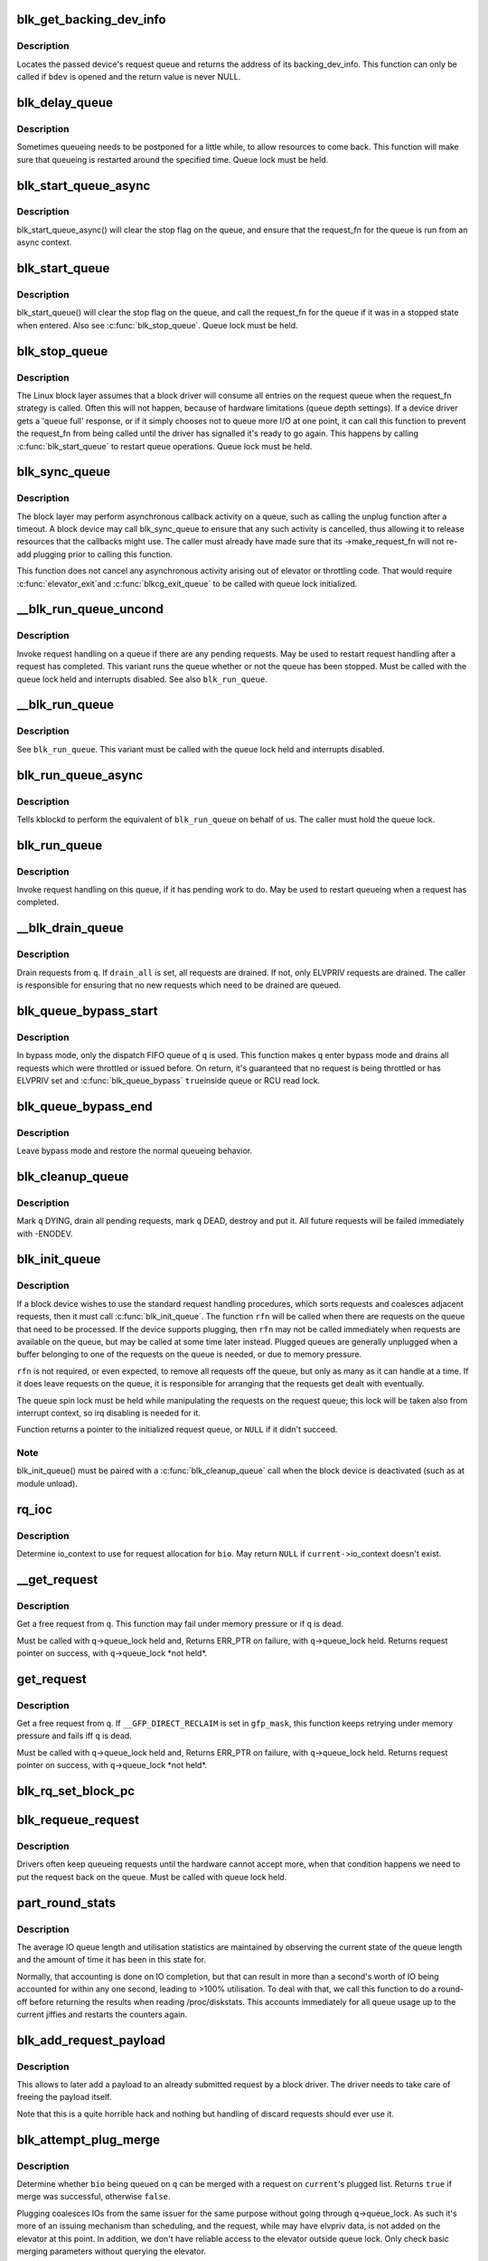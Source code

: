 .. -*- coding: utf-8; mode: rst -*-
.. src-file: block/blk-core.c

.. _`blk_get_backing_dev_info`:

blk_get_backing_dev_info
========================

.. c:function:: struct backing_dev_info *blk_get_backing_dev_info(struct block_device *bdev)

    get the address of a queue's backing_dev_info

    :param struct block_device \*bdev:
        device

.. _`blk_get_backing_dev_info.description`:

Description
-----------

Locates the passed device's request queue and returns the address of its
backing_dev_info.  This function can only be called if \ ``bdev``\  is opened
and the return value is never NULL.

.. _`blk_delay_queue`:

blk_delay_queue
===============

.. c:function:: void blk_delay_queue(struct request_queue *q, unsigned long msecs)

    restart queueing after defined interval

    :param struct request_queue \*q:
        The \ :c:type:`struct request_queue <request_queue>`\  in question

    :param unsigned long msecs:
        Delay in msecs

.. _`blk_delay_queue.description`:

Description
-----------

Sometimes queueing needs to be postponed for a little while, to allow
resources to come back. This function will make sure that queueing is
restarted around the specified time. Queue lock must be held.

.. _`blk_start_queue_async`:

blk_start_queue_async
=====================

.. c:function:: void blk_start_queue_async(struct request_queue *q)

    asynchronously restart a previously stopped queue

    :param struct request_queue \*q:
        The \ :c:type:`struct request_queue <request_queue>`\  in question

.. _`blk_start_queue_async.description`:

Description
-----------

blk_start_queue_async() will clear the stop flag on the queue, and
ensure that the request_fn for the queue is run from an async
context.

.. _`blk_start_queue`:

blk_start_queue
===============

.. c:function:: void blk_start_queue(struct request_queue *q)

    restart a previously stopped queue

    :param struct request_queue \*q:
        The \ :c:type:`struct request_queue <request_queue>`\  in question

.. _`blk_start_queue.description`:

Description
-----------

blk_start_queue() will clear the stop flag on the queue, and call
the request_fn for the queue if it was in a stopped state when
entered. Also see \ :c:func:`blk_stop_queue`\ . Queue lock must be held.

.. _`blk_stop_queue`:

blk_stop_queue
==============

.. c:function:: void blk_stop_queue(struct request_queue *q)

    stop a queue

    :param struct request_queue \*q:
        The \ :c:type:`struct request_queue <request_queue>`\  in question

.. _`blk_stop_queue.description`:

Description
-----------

The Linux block layer assumes that a block driver will consume all
entries on the request queue when the request_fn strategy is called.
Often this will not happen, because of hardware limitations (queue
depth settings). If a device driver gets a 'queue full' response,
or if it simply chooses not to queue more I/O at one point, it can
call this function to prevent the request_fn from being called until
the driver has signalled it's ready to go again. This happens by calling
\ :c:func:`blk_start_queue`\  to restart queue operations. Queue lock must be held.

.. _`blk_sync_queue`:

blk_sync_queue
==============

.. c:function:: void blk_sync_queue(struct request_queue *q)

    cancel any pending callbacks on a queue

    :param struct request_queue \*q:
        the queue

.. _`blk_sync_queue.description`:

Description
-----------

The block layer may perform asynchronous callback activity
on a queue, such as calling the unplug function after a timeout.
A block device may call blk_sync_queue to ensure that any
such activity is cancelled, thus allowing it to release resources
that the callbacks might use. The caller must already have made sure
that its ->make_request_fn will not re-add plugging prior to calling
this function.

This function does not cancel any asynchronous activity arising
out of elevator or throttling code. That would require \ :c:func:`elevator_exit`\ 
and \ :c:func:`blkcg_exit_queue`\  to be called with queue lock initialized.

.. _`__blk_run_queue_uncond`:

__blk_run_queue_uncond
======================

.. c:function:: void __blk_run_queue_uncond(struct request_queue *q)

    run a queue whether or not it has been stopped

    :param struct request_queue \*q:
        The queue to run

.. _`__blk_run_queue_uncond.description`:

Description
-----------

Invoke request handling on a queue if there are any pending requests.
May be used to restart request handling after a request has completed.
This variant runs the queue whether or not the queue has been
stopped. Must be called with the queue lock held and interrupts
disabled. See also \ ``blk_run_queue``\ .

.. _`__blk_run_queue`:

__blk_run_queue
===============

.. c:function:: void __blk_run_queue(struct request_queue *q)

    run a single device queue

    :param struct request_queue \*q:
        The queue to run

.. _`__blk_run_queue.description`:

Description
-----------

See \ ``blk_run_queue``\ . This variant must be called with the queue lock
held and interrupts disabled.

.. _`blk_run_queue_async`:

blk_run_queue_async
===================

.. c:function:: void blk_run_queue_async(struct request_queue *q)

    run a single device queue in workqueue context

    :param struct request_queue \*q:
        The queue to run

.. _`blk_run_queue_async.description`:

Description
-----------

Tells kblockd to perform the equivalent of \ ``blk_run_queue``\  on behalf
of us. The caller must hold the queue lock.

.. _`blk_run_queue`:

blk_run_queue
=============

.. c:function:: void blk_run_queue(struct request_queue *q)

    run a single device queue

    :param struct request_queue \*q:
        The queue to run

.. _`blk_run_queue.description`:

Description
-----------

Invoke request handling on this queue, if it has pending work to do.
May be used to restart queueing when a request has completed.

.. _`__blk_drain_queue`:

__blk_drain_queue
=================

.. c:function:: void __blk_drain_queue(struct request_queue *q, bool drain_all)

    drain requests from request_queue

    :param struct request_queue \*q:
        queue to drain

    :param bool drain_all:
        whether to drain all requests or only the ones w/ ELVPRIV

.. _`__blk_drain_queue.description`:

Description
-----------

Drain requests from \ ``q``\ .  If \ ``drain_all``\  is set, all requests are drained.
If not, only ELVPRIV requests are drained.  The caller is responsible
for ensuring that no new requests which need to be drained are queued.

.. _`blk_queue_bypass_start`:

blk_queue_bypass_start
======================

.. c:function:: void blk_queue_bypass_start(struct request_queue *q)

    enter queue bypass mode

    :param struct request_queue \*q:
        queue of interest

.. _`blk_queue_bypass_start.description`:

Description
-----------

In bypass mode, only the dispatch FIFO queue of \ ``q``\  is used.  This
function makes \ ``q``\  enter bypass mode and drains all requests which were
throttled or issued before.  On return, it's guaranteed that no request
is being throttled or has ELVPRIV set and \ :c:func:`blk_queue_bypass`\  \ ``true``\ 
inside queue or RCU read lock.

.. _`blk_queue_bypass_end`:

blk_queue_bypass_end
====================

.. c:function:: void blk_queue_bypass_end(struct request_queue *q)

    leave queue bypass mode

    :param struct request_queue \*q:
        queue of interest

.. _`blk_queue_bypass_end.description`:

Description
-----------

Leave bypass mode and restore the normal queueing behavior.

.. _`blk_cleanup_queue`:

blk_cleanup_queue
=================

.. c:function:: void blk_cleanup_queue(struct request_queue *q)

    shutdown a request queue

    :param struct request_queue \*q:
        request queue to shutdown

.. _`blk_cleanup_queue.description`:

Description
-----------

Mark \ ``q``\  DYING, drain all pending requests, mark \ ``q``\  DEAD, destroy and
put it.  All future requests will be failed immediately with -ENODEV.

.. _`blk_init_queue`:

blk_init_queue
==============

.. c:function:: struct request_queue *blk_init_queue(request_fn_proc *rfn, spinlock_t *lock)

    prepare a request queue for use with a block device

    :param request_fn_proc \*rfn:
        The function to be called to process requests that have been
        placed on the queue.

    :param spinlock_t \*lock:
        Request queue spin lock

.. _`blk_init_queue.description`:

Description
-----------

If a block device wishes to use the standard request handling procedures,
which sorts requests and coalesces adjacent requests, then it must
call \ :c:func:`blk_init_queue`\ .  The function \ ``rfn``\  will be called when there
are requests on the queue that need to be processed.  If the device
supports plugging, then \ ``rfn``\  may not be called immediately when requests
are available on the queue, but may be called at some time later instead.
Plugged queues are generally unplugged when a buffer belonging to one
of the requests on the queue is needed, or due to memory pressure.

\ ``rfn``\  is not required, or even expected, to remove all requests off the
queue, but only as many as it can handle at a time.  If it does leave
requests on the queue, it is responsible for arranging that the requests
get dealt with eventually.

The queue spin lock must be held while manipulating the requests on the
request queue; this lock will be taken also from interrupt context, so irq
disabling is needed for it.

Function returns a pointer to the initialized request queue, or \ ``NULL``\  if
it didn't succeed.

.. _`blk_init_queue.note`:

Note
----

blk_init_queue() must be paired with a \ :c:func:`blk_cleanup_queue`\  call
when the block device is deactivated (such as at module unload).

.. _`rq_ioc`:

rq_ioc
======

.. c:function:: struct io_context *rq_ioc(struct bio *bio)

    determine io_context for request allocation

    :param struct bio \*bio:
        request being allocated is for this bio (can be \ ``NULL``\ )

.. _`rq_ioc.description`:

Description
-----------

Determine io_context to use for request allocation for \ ``bio``\ .  May return
\ ``NULL``\  if \ ``current-``\ >io_context doesn't exist.

.. _`__get_request`:

__get_request
=============

.. c:function:: struct request *__get_request(struct request_list *rl, int op, int op_flags, struct bio *bio, gfp_t gfp_mask)

    get a free request

    :param struct request_list \*rl:
        request list to allocate from

    :param int op:
        REQ_OP_READ/REQ_OP_WRITE

    :param int op_flags:
        rq_flag_bits

    :param struct bio \*bio:
        bio to allocate request for (can be \ ``NULL``\ )

    :param gfp_t gfp_mask:
        allocation mask

.. _`__get_request.description`:

Description
-----------

Get a free request from \ ``q``\ .  This function may fail under memory
pressure or if \ ``q``\  is dead.

Must be called with \ ``q``\ ->queue_lock held and,
Returns ERR_PTR on failure, with \ ``q``\ ->queue_lock held.
Returns request pointer on success, with \ ``q``\ ->queue_lock \*not held\*.

.. _`get_request`:

get_request
===========

.. c:function:: struct request *get_request(struct request_queue *q, int op, int op_flags, struct bio *bio, gfp_t gfp_mask)

    get a free request

    :param struct request_queue \*q:
        request_queue to allocate request from

    :param int op:
        REQ_OP_READ/REQ_OP_WRITE

    :param int op_flags:
        rq_flag_bits

    :param struct bio \*bio:
        bio to allocate request for (can be \ ``NULL``\ )

    :param gfp_t gfp_mask:
        allocation mask

.. _`get_request.description`:

Description
-----------

Get a free request from \ ``q``\ .  If \ ``__GFP_DIRECT_RECLAIM``\  is set in \ ``gfp_mask``\ ,
this function keeps retrying under memory pressure and fails iff \ ``q``\  is dead.

Must be called with \ ``q``\ ->queue_lock held and,
Returns ERR_PTR on failure, with \ ``q``\ ->queue_lock held.
Returns request pointer on success, with \ ``q``\ ->queue_lock \*not held\*.

.. _`blk_rq_set_block_pc`:

blk_rq_set_block_pc
===================

.. c:function:: void blk_rq_set_block_pc(struct request *rq)

    initialize a request to type BLOCK_PC

    :param struct request \*rq:
        request to be initialized

.. _`blk_requeue_request`:

blk_requeue_request
===================

.. c:function:: void blk_requeue_request(struct request_queue *q, struct request *rq)

    put a request back on queue

    :param struct request_queue \*q:
        request queue where request should be inserted

    :param struct request \*rq:
        request to be inserted

.. _`blk_requeue_request.description`:

Description
-----------

Drivers often keep queueing requests until the hardware cannot accept
more, when that condition happens we need to put the request back
on the queue. Must be called with queue lock held.

.. _`part_round_stats`:

part_round_stats
================

.. c:function:: void part_round_stats(int cpu, struct hd_struct *part)

    Round off the performance stats on a struct disk_stats.

    :param int cpu:
        cpu number for stats access

    :param struct hd_struct \*part:
        target partition

.. _`part_round_stats.description`:

Description
-----------

The average IO queue length and utilisation statistics are maintained
by observing the current state of the queue length and the amount of
time it has been in this state for.

Normally, that accounting is done on IO completion, but that can result
in more than a second's worth of IO being accounted for within any one
second, leading to >100% utilisation.  To deal with that, we call this
function to do a round-off before returning the results when reading
/proc/diskstats.  This accounts immediately for all queue usage up to
the current jiffies and restarts the counters again.

.. _`blk_add_request_payload`:

blk_add_request_payload
=======================

.. c:function:: void blk_add_request_payload(struct request *rq, struct page *page, int offset, unsigned int len)

    add a payload to a request

    :param struct request \*rq:
        request to update

    :param struct page \*page:
        page backing the payload

    :param int offset:
        offset in page

    :param unsigned int len:
        length of the payload.

.. _`blk_add_request_payload.description`:

Description
-----------

This allows to later add a payload to an already submitted request by
a block driver.  The driver needs to take care of freeing the payload
itself.

Note that this is a quite horrible hack and nothing but handling of
discard requests should ever use it.

.. _`blk_attempt_plug_merge`:

blk_attempt_plug_merge
======================

.. c:function:: bool blk_attempt_plug_merge(struct request_queue *q, struct bio *bio, unsigned int *request_count, struct request **same_queue_rq)

    try to merge with \ ``current``\ 's plugged list

    :param struct request_queue \*q:
        request_queue new bio is being queued at

    :param struct bio \*bio:
        new bio being queued

    :param unsigned int \*request_count:
        out parameter for number of traversed plugged requests

    :param struct request \*\*same_queue_rq:
        pointer to \ :c:type:`struct request <request>`\  that gets filled in when
        another request associated with \ ``q``\  is found on the plug list
        (optional, may be \ ``NULL``\ )

.. _`blk_attempt_plug_merge.description`:

Description
-----------

Determine whether \ ``bio``\  being queued on \ ``q``\  can be merged with a request
on \ ``current``\ 's plugged list.  Returns \ ``true``\  if merge was successful,
otherwise \ ``false``\ .

Plugging coalesces IOs from the same issuer for the same purpose without
going through \ ``q``\ ->queue_lock.  As such it's more of an issuing mechanism
than scheduling, and the request, while may have elvpriv data, is not
added on the elevator at this point.  In addition, we don't have
reliable access to the elevator outside queue lock.  Only check basic
merging parameters without querying the elevator.

Caller must ensure !blk_queue_nomerges(q) beforehand.

.. _`generic_make_request`:

generic_make_request
====================

.. c:function:: blk_qc_t generic_make_request(struct bio *bio)

    hand a buffer to its device driver for I/O

    :param struct bio \*bio:
        The bio describing the location in memory and on the device.

.. _`generic_make_request.description`:

Description
-----------

generic_make_request() is used to make I/O requests of block
devices. It is passed a \ :c:type:`struct bio <bio>`\ , which describes the I/O that needs
to be done.

\ :c:func:`generic_make_request`\  does not return any status.  The
success/failure status of the request, along with notification of
completion, is delivered asynchronously through the bio->bi_end_io
function described (one day) else where.

The caller of generic_make_request must make sure that bi_io_vec
are set to describe the memory buffer, and that bi_dev and bi_sector are
set to describe the device address, and the
bi_end_io and optionally bi_private are set to describe how
completion notification should be signaled.

generic_make_request and the drivers it calls may use bi_next if this
bio happens to be merged with someone else, and may resubmit the bio to
a lower device by calling into generic_make_request recursively, which
means the bio should NOT be touched after the call to ->make_request_fn.

.. _`submit_bio`:

submit_bio
==========

.. c:function:: blk_qc_t submit_bio(struct bio *bio)

    submit a bio to the block device layer for I/O

    :param struct bio \*bio:
        The \ :c:type:`struct bio <bio>`\  which describes the I/O

.. _`submit_bio.description`:

Description
-----------

submit_bio() is very similar in purpose to \ :c:func:`generic_make_request`\ , and
uses that function to do most of the work. Both are fairly rough
interfaces; \ ``bio``\  must be presetup and ready for I/O.

.. _`blk_cloned_rq_check_limits`:

blk_cloned_rq_check_limits
==========================

.. c:function:: int blk_cloned_rq_check_limits(struct request_queue *q, struct request *rq)

    Helper function to check a cloned request for new the queue limits

    :param struct request_queue \*q:
        the queue

    :param struct request \*rq:
        the request being checked

.. _`blk_cloned_rq_check_limits.description`:

Description
-----------

@rq may have been made based on weaker limitations of upper-level queues
in request stacking drivers, and it may violate the limitation of \ ``q``\ .
Since the block layer and the underlying device driver trust \ ``rq``\ 
after it is inserted to \ ``q``\ , it should be checked against \ ``q``\  before
the insertion using this generic function.

Request stacking drivers like request-based dm may change the queue
limits when retrying requests on other queues. Those requests need
to be checked against the new queue limits again during dispatch.

.. _`blk_insert_cloned_request`:

blk_insert_cloned_request
=========================

.. c:function:: int blk_insert_cloned_request(struct request_queue *q, struct request *rq)

    Helper for stacking drivers to submit a request

    :param struct request_queue \*q:
        the queue to submit the request

    :param struct request \*rq:
        the request being queued

.. _`blk_rq_err_bytes`:

blk_rq_err_bytes
================

.. c:function:: unsigned int blk_rq_err_bytes(const struct request *rq)

    determine number of bytes till the next failure boundary

    :param const struct request \*rq:
        request to examine

.. _`blk_rq_err_bytes.description`:

Description
-----------

A request could be merge of IOs which require different failure
handling.  This function determines the number of bytes which
can be failed from the beginning of the request without
crossing into area which need to be retried further.

.. _`blk_rq_err_bytes.return`:

Return
------

The number of bytes to fail.

.. _`blk_rq_err_bytes.context`:

Context
-------

queue_lock must be held.

.. _`blk_peek_request`:

blk_peek_request
================

.. c:function:: struct request *blk_peek_request(struct request_queue *q)

    peek at the top of a request queue

    :param struct request_queue \*q:
        request queue to peek at

.. _`blk_peek_request.description`:

Description
-----------

Return the request at the top of \ ``q``\ .  The returned request
should be started using \ :c:func:`blk_start_request`\  before LLD starts
processing it.

.. _`blk_peek_request.return`:

Return
------

Pointer to the request at the top of \ ``q``\  if available.  Null
otherwise.

.. _`blk_peek_request.context`:

Context
-------

queue_lock must be held.

.. _`blk_start_request`:

blk_start_request
=================

.. c:function:: void blk_start_request(struct request *req)

    start request processing on the driver

    :param struct request \*req:
        request to dequeue

.. _`blk_start_request.description`:

Description
-----------

Dequeue \ ``req``\  and start timeout timer on it.  This hands off the
request to the driver.

Block internal functions which don't want to start timer should
call \ :c:func:`blk_dequeue_request`\ .

.. _`blk_start_request.context`:

Context
-------

queue_lock must be held.

.. _`blk_fetch_request`:

blk_fetch_request
=================

.. c:function:: struct request *blk_fetch_request(struct request_queue *q)

    fetch a request from a request queue

    :param struct request_queue \*q:
        request queue to fetch a request from

.. _`blk_fetch_request.description`:

Description
-----------

Return the request at the top of \ ``q``\ .  The request is started on
return and LLD can start processing it immediately.

.. _`blk_fetch_request.return`:

Return
------

Pointer to the request at the top of \ ``q``\  if available.  Null
otherwise.

.. _`blk_fetch_request.context`:

Context
-------

queue_lock must be held.

.. _`blk_update_request`:

blk_update_request
==================

.. c:function:: bool blk_update_request(struct request *req, int error, unsigned int nr_bytes)

    Special helper function for request stacking drivers

    :param struct request \*req:
        the request being processed

    :param int error:
        %0 for success, < \ ``0``\  for error

    :param unsigned int nr_bytes:
        number of bytes to complete \ ``req``\ 

.. _`blk_update_request.description`:

Description
-----------

Ends I/O on a number of bytes attached to \ ``req``\ , but doesn't complete
the request structure even if \ ``req``\  doesn't have leftover.
If \ ``req``\  has leftover, sets it up for the next range of segments.

This special helper function is only for request stacking drivers
(e.g. request-based dm) so that they can handle partial completion.
Actual device drivers should use blk_end_request instead.

Passing the result of \ :c:func:`blk_rq_bytes`\  as \ ``nr_bytes``\  guarantees
\ ``false``\  return from this function.

.. _`blk_update_request.return`:

Return
------

%false - this request doesn't have any more data
\ ``true``\   - this request has more data

.. _`blk_unprep_request`:

blk_unprep_request
==================

.. c:function:: void blk_unprep_request(struct request *req)

    unprepare a request

    :param struct request \*req:
        the request

.. _`blk_unprep_request.description`:

Description
-----------

This function makes a request ready for complete resubmission (or
completion).  It happens only after all error handling is complete,
so represents the appropriate moment to deallocate any resources
that were allocated to the request in the prep_rq_fn.  The queue
lock is held when calling this.

.. _`blk_end_bidi_request`:

blk_end_bidi_request
====================

.. c:function:: bool blk_end_bidi_request(struct request *rq, int error, unsigned int nr_bytes, unsigned int bidi_bytes)

    Complete a bidi request

    :param struct request \*rq:
        the request to complete

    :param int error:
        %0 for success, < \ ``0``\  for error

    :param unsigned int nr_bytes:
        number of bytes to complete \ ``rq``\ 

    :param unsigned int bidi_bytes:
        number of bytes to complete \ ``rq``\ ->next_rq

.. _`blk_end_bidi_request.description`:

Description
-----------

Ends I/O on a number of bytes attached to \ ``rq``\  and \ ``rq``\ ->next_rq.
Drivers that supports bidi can safely call this member for any
type of request, bidi or uni.  In the later case \ ``bidi_bytes``\  is
just ignored.

.. _`blk_end_bidi_request.return`:

Return
------

%false - we are done with this request
\ ``true``\   - still buffers pending for this request

.. _`__blk_end_bidi_request`:

__blk_end_bidi_request
======================

.. c:function:: bool __blk_end_bidi_request(struct request *rq, int error, unsigned int nr_bytes, unsigned int bidi_bytes)

    Complete a bidi request with queue lock held

    :param struct request \*rq:
        the request to complete

    :param int error:
        %0 for success, < \ ``0``\  for error

    :param unsigned int nr_bytes:
        number of bytes to complete \ ``rq``\ 

    :param unsigned int bidi_bytes:
        number of bytes to complete \ ``rq``\ ->next_rq

.. _`__blk_end_bidi_request.description`:

Description
-----------

Identical to \ :c:func:`blk_end_bidi_request`\  except that queue lock is
assumed to be locked on entry and remains so on return.

.. _`__blk_end_bidi_request.return`:

Return
------

%false - we are done with this request
\ ``true``\   - still buffers pending for this request

.. _`blk_end_request`:

blk_end_request
===============

.. c:function:: bool blk_end_request(struct request *rq, int error, unsigned int nr_bytes)

    Helper function for drivers to complete the request.

    :param struct request \*rq:
        the request being processed

    :param int error:
        %0 for success, < \ ``0``\  for error

    :param unsigned int nr_bytes:
        number of bytes to complete

.. _`blk_end_request.description`:

Description
-----------

Ends I/O on a number of bytes attached to \ ``rq``\ .
If \ ``rq``\  has leftover, sets it up for the next range of segments.

.. _`blk_end_request.return`:

Return
------

%false - we are done with this request
\ ``true``\   - still buffers pending for this request

.. _`blk_end_request_all`:

blk_end_request_all
===================

.. c:function:: void blk_end_request_all(struct request *rq, int error)

    Helper function for drives to finish the request.

    :param struct request \*rq:
        the request to finish

    :param int error:
        %0 for success, < \ ``0``\  for error

.. _`blk_end_request_all.description`:

Description
-----------

Completely finish \ ``rq``\ .

.. _`blk_end_request_cur`:

blk_end_request_cur
===================

.. c:function:: bool blk_end_request_cur(struct request *rq, int error)

    Helper function to finish the current request chunk.

    :param struct request \*rq:
        the request to finish the current chunk for

    :param int error:
        %0 for success, < \ ``0``\  for error

.. _`blk_end_request_cur.description`:

Description
-----------

Complete the current consecutively mapped chunk from \ ``rq``\ .

.. _`blk_end_request_cur.return`:

Return
------

%false - we are done with this request
\ ``true``\   - still buffers pending for this request

.. _`blk_end_request_err`:

blk_end_request_err
===================

.. c:function:: bool blk_end_request_err(struct request *rq, int error)

    Finish a request till the next failure boundary.

    :param struct request \*rq:
        the request to finish till the next failure boundary for

    :param int error:
        must be negative errno

.. _`blk_end_request_err.description`:

Description
-----------

Complete \ ``rq``\  till the next failure boundary.

.. _`blk_end_request_err.return`:

Return
------

%false - we are done with this request
\ ``true``\   - still buffers pending for this request

.. _`__blk_end_request`:

__blk_end_request
=================

.. c:function:: bool __blk_end_request(struct request *rq, int error, unsigned int nr_bytes)

    Helper function for drivers to complete the request.

    :param struct request \*rq:
        the request being processed

    :param int error:
        %0 for success, < \ ``0``\  for error

    :param unsigned int nr_bytes:
        number of bytes to complete

.. _`__blk_end_request.description`:

Description
-----------

Must be called with queue lock held unlike \ :c:func:`blk_end_request`\ .

.. _`__blk_end_request.return`:

Return
------

%false - we are done with this request
\ ``true``\   - still buffers pending for this request

.. _`__blk_end_request_all`:

__blk_end_request_all
=====================

.. c:function:: void __blk_end_request_all(struct request *rq, int error)

    Helper function for drives to finish the request.

    :param struct request \*rq:
        the request to finish

    :param int error:
        %0 for success, < \ ``0``\  for error

.. _`__blk_end_request_all.description`:

Description
-----------

Completely finish \ ``rq``\ .  Must be called with queue lock held.

.. _`__blk_end_request_cur`:

__blk_end_request_cur
=====================

.. c:function:: bool __blk_end_request_cur(struct request *rq, int error)

    Helper function to finish the current request chunk.

    :param struct request \*rq:
        the request to finish the current chunk for

    :param int error:
        %0 for success, < \ ``0``\  for error

.. _`__blk_end_request_cur.description`:

Description
-----------

Complete the current consecutively mapped chunk from \ ``rq``\ .  Must
be called with queue lock held.

.. _`__blk_end_request_cur.return`:

Return
------

%false - we are done with this request
\ ``true``\   - still buffers pending for this request

.. _`__blk_end_request_err`:

__blk_end_request_err
=====================

.. c:function:: bool __blk_end_request_err(struct request *rq, int error)

    Finish a request till the next failure boundary.

    :param struct request \*rq:
        the request to finish till the next failure boundary for

    :param int error:
        must be negative errno

.. _`__blk_end_request_err.description`:

Description
-----------

Complete \ ``rq``\  till the next failure boundary.  Must be called
with queue lock held.

.. _`__blk_end_request_err.return`:

Return
------

%false - we are done with this request
\ ``true``\   - still buffers pending for this request

.. _`rq_flush_dcache_pages`:

rq_flush_dcache_pages
=====================

.. c:function:: void rq_flush_dcache_pages(struct request *rq)

    Helper function to flush all pages in a request

    :param struct request \*rq:
        the request to be flushed

.. _`rq_flush_dcache_pages.description`:

Description
-----------

Flush all pages in \ ``rq``\ .

.. _`blk_lld_busy`:

blk_lld_busy
============

.. c:function:: int blk_lld_busy(struct request_queue *q)

    Check if underlying low-level drivers of a device are busy

    :param struct request_queue \*q:
        the queue of the device being checked

.. _`blk_lld_busy.description`:

Description
-----------

Check if underlying low-level drivers of a device are busy.
If the drivers want to export their busy state, they must set own
exporting function using \ :c:func:`blk_queue_lld_busy`\  first.

Basically, this function is used only by request stacking drivers
to stop dispatching requests to underlying devices when underlying
devices are busy.  This behavior helps more I/O merging on the queue
of the request stacking driver and prevents I/O throughput regression
on burst I/O load.

.. _`blk_lld_busy.return`:

Return
------

0 - Not busy (The request stacking driver should dispatch request)
1 - Busy (The request stacking driver should stop dispatching request)

.. _`blk_rq_unprep_clone`:

blk_rq_unprep_clone
===================

.. c:function:: void blk_rq_unprep_clone(struct request *rq)

    Helper function to free all bios in a cloned request

    :param struct request \*rq:
        the clone request to be cleaned up

.. _`blk_rq_unprep_clone.description`:

Description
-----------

Free all bios in \ ``rq``\  for a cloned request.

.. _`blk_rq_prep_clone`:

blk_rq_prep_clone
=================

.. c:function:: int blk_rq_prep_clone(struct request *rq, struct request *rq_src, struct bio_set *bs, gfp_t gfp_mask, int (*bio_ctr)(struct bio *, struct bio *, void *), void *data)

    Helper function to setup clone request

    :param struct request \*rq:
        the request to be setup

    :param struct request \*rq_src:
        original request to be cloned

    :param struct bio_set \*bs:
        bio_set that bios for clone are allocated from

    :param gfp_t gfp_mask:
        memory allocation mask for bio

    :param int (\*bio_ctr)(struct bio \*, struct bio \*, void \*):
        setup function to be called for each clone bio.
        Returns \ ``0``\  for success, non \ ``0``\  for failure.

    :param void \*data:
        private data to be passed to \ ``bio_ctr``\ 

.. _`blk_rq_prep_clone.description`:

Description
-----------

Clones bios in \ ``rq_src``\  to \ ``rq``\ , and copies attributes of \ ``rq_src``\  to \ ``rq``\ .
The actual data parts of \ ``rq_src``\  (e.g. ->cmd, ->sense)
are not copied, and copying such parts is the caller's responsibility.
Also, pages which the original bios are pointing to are not copied
and the cloned bios just point same pages.
So cloned bios must be completed before original bios, which means
the caller must complete \ ``rq``\  before \ ``rq_src``\ .

.. _`blk_start_plug`:

blk_start_plug
==============

.. c:function:: void blk_start_plug(struct blk_plug *plug)

    initialize blk_plug and track it inside the task_struct

    :param struct blk_plug \*plug:
        The \ :c:type:`struct blk_plug <blk_plug>`\  that needs to be initialized

.. _`blk_start_plug.description`:

Description
-----------

Tracking blk_plug inside the task_struct will help with auto-flushing the
pending I/O should the task end up blocking between \ :c:func:`blk_start_plug`\  and
\ :c:func:`blk_finish_plug`\ . This is important from a performance perspective, but
also ensures that we don't deadlock. For instance, if the task is blocking
for a memory allocation, memory reclaim could end up wanting to free a
page belonging to that request that is currently residing in our private
plug. By flushing the pending I/O when the process goes to sleep, we avoid
this kind of deadlock.

.. _`blk_pm_runtime_init`:

blk_pm_runtime_init
===================

.. c:function:: void blk_pm_runtime_init(struct request_queue *q, struct device *dev)

    Block layer runtime PM initialization routine

    :param struct request_queue \*q:
        the queue of the device

    :param struct device \*dev:
        the device the queue belongs to

.. _`blk_pm_runtime_init.description`:

Description
-----------

Initialize runtime-PM-related fields for \ ``q``\  and start auto suspend for
\ ``dev``\ . Drivers that want to take advantage of request-based runtime PM
should call this function after \ ``dev``\  has been initialized, and its
request queue \ ``q``\  has been allocated, and runtime PM for it can not happen
yet(either due to disabled/forbidden or its usage_count > 0). In most
cases, driver should call this function before any I/O has taken place.

This function takes care of setting up using auto suspend for the device,
the autosuspend delay is set to -1 to make runtime suspend impossible
until an updated value is either set by user or by driver. Drivers do
not need to touch other autosuspend settings.

The block layer runtime PM is request based, so only works for drivers
that use request as their IO unit instead of those directly use bio's.

.. _`blk_pre_runtime_suspend`:

blk_pre_runtime_suspend
=======================

.. c:function:: int blk_pre_runtime_suspend(struct request_queue *q)

    Pre runtime suspend check

    :param struct request_queue \*q:
        the queue of the device

.. _`blk_pre_runtime_suspend.description`:

Description
-----------

This function will check if runtime suspend is allowed for the device
by examining if there are any requests pending in the queue. If there
are requests pending, the device can not be runtime suspended; otherwise,
the queue's status will be updated to SUSPENDING and the driver can
proceed to suspend the device.

For the not allowed case, we mark last busy for the device so that
runtime PM core will try to autosuspend it some time later.

This function should be called near the start of the device's
runtime_suspend callback.

.. _`blk_pre_runtime_suspend.return`:

Return
------

0         - OK to runtime suspend the device
-EBUSY    - Device should not be runtime suspended

.. _`blk_post_runtime_suspend`:

blk_post_runtime_suspend
========================

.. c:function:: void blk_post_runtime_suspend(struct request_queue *q, int err)

    Post runtime suspend processing

    :param struct request_queue \*q:
        the queue of the device

    :param int err:
        return value of the device's runtime_suspend function

.. _`blk_post_runtime_suspend.description`:

Description
-----------

Update the queue's runtime status according to the return value of the
device's runtime suspend function and mark last busy for the device so
that PM core will try to auto suspend the device at a later time.

This function should be called near the end of the device's
runtime_suspend callback.

.. _`blk_pre_runtime_resume`:

blk_pre_runtime_resume
======================

.. c:function:: void blk_pre_runtime_resume(struct request_queue *q)

    Pre runtime resume processing

    :param struct request_queue \*q:
        the queue of the device

.. _`blk_pre_runtime_resume.description`:

Description
-----------

Update the queue's runtime status to RESUMING in preparation for the
runtime resume of the device.

This function should be called near the start of the device's
runtime_resume callback.

.. _`blk_post_runtime_resume`:

blk_post_runtime_resume
=======================

.. c:function:: void blk_post_runtime_resume(struct request_queue *q, int err)

    Post runtime resume processing

    :param struct request_queue \*q:
        the queue of the device

    :param int err:
        return value of the device's runtime_resume function

.. _`blk_post_runtime_resume.description`:

Description
-----------

Update the queue's runtime status according to the return value of the
device's runtime_resume function. If it is successfully resumed, process
the requests that are queued into the device's queue when it is resuming
and then mark last busy and initiate autosuspend for it.

This function should be called near the end of the device's
runtime_resume callback.

.. _`blk_set_runtime_active`:

blk_set_runtime_active
======================

.. c:function:: void blk_set_runtime_active(struct request_queue *q)

    Force runtime status of the queue to be active

    :param struct request_queue \*q:
        the queue of the device

.. _`blk_set_runtime_active.description`:

Description
-----------

If the device is left runtime suspended during system suspend the resume
hook typically resumes the device and corrects runtime status
accordingly. However, that does not affect the queue runtime PM status
which is still "suspended". This prevents processing requests from the
queue.

This function can be used in driver's resume hook to correct queue
runtime PM status and re-enable peeking requests from the queue. It
should be called before first request is added to the queue.

.. This file was automatic generated / don't edit.

